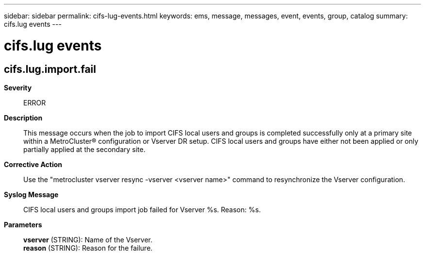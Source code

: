 ---
sidebar: sidebar
permalink: cifs-lug-events.html
keywords: ems, message, messages, event, events, group, catalog
summary: cifs.lug events
---

= cifs.lug events
:toclevels: 1
:hardbreaks:
:nofooter:
:icons: font
:linkattrs:
:imagesdir: ./media/

== cifs.lug.import.fail
*Severity*::
ERROR
*Description*::
This message occurs when the job to import CIFS local users and groups is completed successfully only at a primary site within a MetroCluster(R) configuration or Vserver DR setup. CIFS local users and groups have either not been applied or only partially applied at the secondary site.
*Corrective Action*::
Use the "metrocluster vserver resync -vserver <vserver name>" command to resynchronize the Vserver configuration.
*Syslog Message*::
CIFS local users and groups import job failed for Vserver %s. Reason: %s.
*Parameters*::
*vserver* (STRING): Name of the Vserver.
*reason* (STRING): Reason for the failure.
